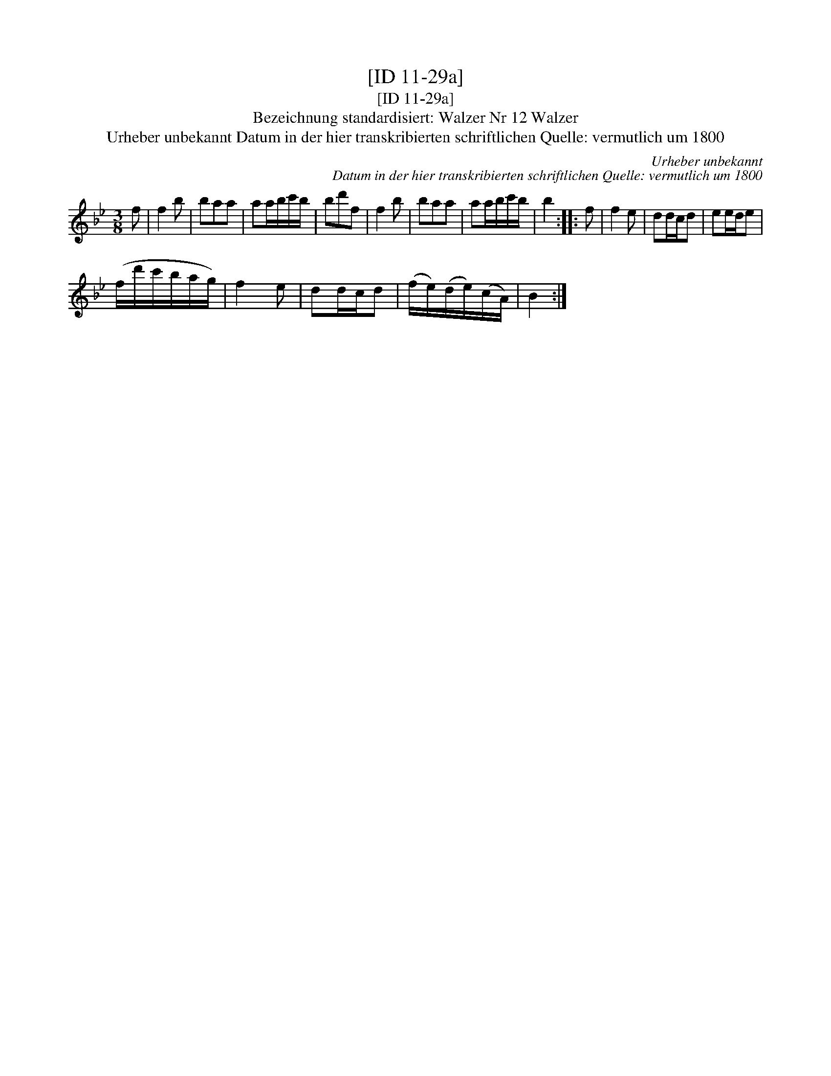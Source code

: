 X:1
T:[ID 11-29a]
T:[ID 11-29a]
T:Bezeichnung standardisiert: Walzer Nr 12 Walzer
T:Urheber unbekannt Datum in der hier transkribierten schriftlichen Quelle: vermutlich um 1800
C:Urheber unbekannt
C:Datum in der hier transkribierten schriftlichen Quelle: vermutlich um 1800
L:1/8
M:3/8
K:Bb
V:1 treble 
V:1
 f | f2 b | baa | aa/b/c'/b/ | bd'f | f2 b | baa | aa/b/c'/b/ | b2 :: f | f2 e | dd/c/d | ee/d/e | %13
 (f/d'/c'/b/a/g/) | f2 e | dd/c/d | (f/e/)(d/e/)(c/A/) | B2 :| %18


